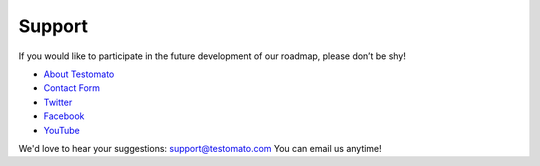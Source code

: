 Support
=======

If you would like to participate in the future development of our roadmap,
please don’t be shy!

* `About Testomato <https://www.testomato.com/about>`_
* `Contact Form <https://www.testomato.com/contact>`_
* `Twitter <https://twitter.com/testomatocom>`_
* `Facebook <https://www.facebook.com/testomato>`_
* `YouTube <https://www.youtube.com/user/testomatocom>`_

We'd love to hear your suggestions: support@testomato.com You can email us anytime!
